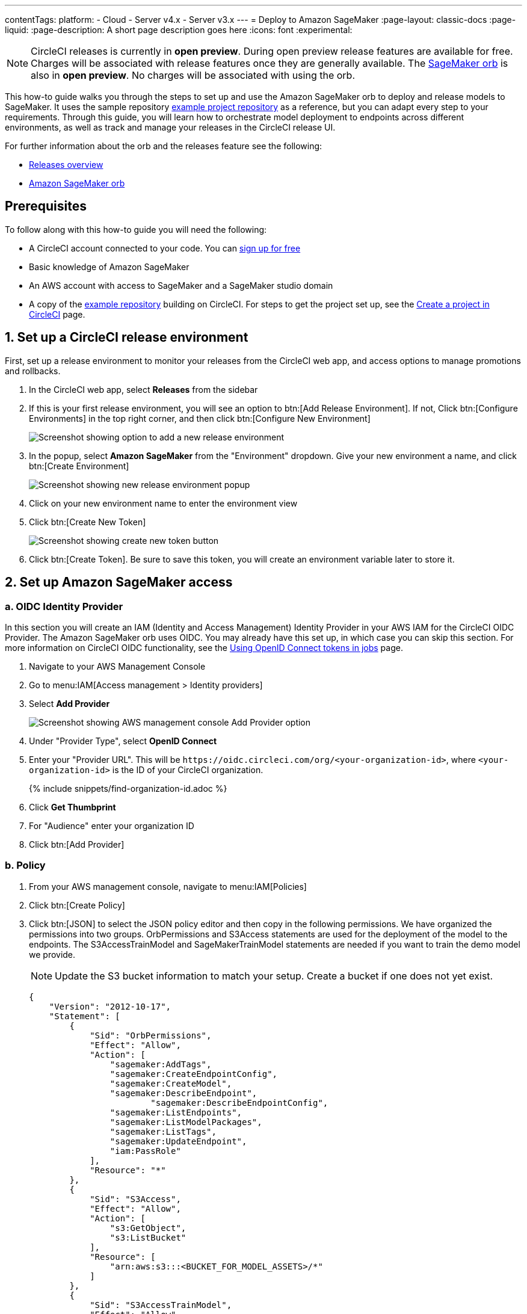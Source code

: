 ---
contentTags:
  platform:
  - Cloud
  - Server v4.x
  - Server v3.x
---
= Deploy to Amazon SageMaker
:page-layout: classic-docs
:page-liquid:
:page-description: A short page description goes here
:icons: font
:experimental:

NOTE: CircleCI releases is currently in **open preview**. During open preview release features are available for free. Charges will be associated with release features once they are generally available. The link:https://circleci.com/developer/orbs/orb/circleci/aws-sagemaker[SageMaker orb] is also in **open preview**. No charges will be associated with using the orb.

This how-to guide walks you through the steps to set up and use the Amazon SageMaker orb to deploy and release models to SageMaker. It uses the sample repository link:https://github.com/CircleCI-Public/sagemaker-deploy-examples#[example project repository] as a reference, but you can adapt every step to your requirements. Through this guide, you will learn how to orchestrate model deployment to endpoints across different environments, as well as track and manage your releases in the CircleCI release UI.

For further information about the orb and the releases feature see the following:

* xref:/release/releases-overview#[Releases overview]
* link:https://circleci.com/developer/orbs/orb/circleci/aws-sagemaker[Amazon SageMaker orb]

[#prerequisites]
== Prerequisites

To follow along with this how-to guide you will need the following:

* A CircleCI account connected to your code. You can link:https://circleci.com/signup/[sign up for free]
* Basic knowledge of Amazon SageMaker
* An AWS account with access to SageMaker and a SageMaker studio domain
* A copy of the link:https://github.com/CircleCI-Public/sagemaker-deploy-examples[example repository] building on CircleCI. For steps to get the project set up, see the xref:create-project#[Create a project in CircleCI] page.

[#set-up-a-circleci-release-environment]
== 1. Set up a CircleCI release environment

First, set up a release environment to monitor your releases from the CircleCI web app, and access options to manage promotions and rollbacks.

. In the CircleCI web app, select **Releases** from the sidebar
. If this is your first release environment, you will see an option to btn:[Add Release Environment]. If not, Click btn:[Configure Environments] in the top right corner, and then click btn:[Configure New Environment]
+
image::deploy/add-release-environment.png[Screenshot showing option to add a new release environment]
. In the popup, select **Amazon SageMaker** from the "Environment" dropdown. Give your new environment a name, and click btn:[Create Environment]
+
image::deploy/create-new-environment.png[Screenshot showing new release environment popup]
. Click on your new environment name to enter the environment view
. Click btn:[Create New Token]
+
image::deploy/release-create-new-token.png[Screenshot showing create new token button]
. Click btn:[Create Token]. Be sure to save this token, you will create an environment variable later to store it.

[#set-up-amazon-sagemaker-access]
== 2. Set up Amazon SageMaker access

[#oidc-identity-provider]
=== a. OIDC Identity Provider

In this section you will create an IAM (Identity and Access Management) Identity Provider in your AWS IAM for the CircleCI OIDC Provider. The Amazon SageMaker orb uses OIDC. You may already have this set up, in which case you can skip this section. For more information on CircleCI OIDC functionality, see the xref:openid-connect-tokens#authenticate-jobs-with-cloud-providers[Using OpenID Connect tokens in jobs] page.

. Navigate to your AWS Management Console
. Go to menu:IAM[Access management > Identity providers]
. Select **Add Provider**
+
image::deploy/aws-iam-add-provider.png[Screenshot showing AWS management console Add Provider option]
. Under "Provider Type", select **OpenID Connect**
. Enter your "Provider URL". This will be `\https://oidc.circleci.com/org/<your-organization-id>`, where `<your-organization-id>` is the ID of your CircleCI organization.
+
{% include snippets/find-organization-id.adoc %}
. Click **Get Thumbprint**
. For "Audience" enter your organization ID
. Click btn:[Add Provider]

[#policy]
=== b. Policy

. From your AWS management console, navigate to menu:IAM[Policies]
. Click btn:[Create Policy]
. Click btn:[JSON] to select the JSON policy editor and then copy in the following permissions. We have organized the permissions into two groups. OrbPermissions and S3Access statements are used for the deployment of the model to the endpoints. The S3AccessTrainModel and SageMakerTrainModel statements are needed if you want to train the demo model we provide.
+
NOTE: Update the S3 bucket information to match your setup. Create a bucket if one does not yet exist.
+
[,json]
----
{
    "Version": "2012-10-17",
    "Statement": [
        {
            "Sid": "OrbPermissions",
            "Effect": "Allow",
            "Action": [
                "sagemaker:AddTags",
                "sagemaker:CreateEndpointConfig",
                "sagemaker:CreateModel",
                "sagemaker:DescribeEndpoint",
	 	        "sagemaker:DescribeEndpointConfig",
                "sagemaker:ListEndpoints",
                "sagemaker:ListModelPackages",
                "sagemaker:ListTags",
                "sagemaker:UpdateEndpoint",
                "iam:PassRole"
            ],
            "Resource": "*"
        },
        {
            "Sid": "S3Access",
            "Effect": "Allow",
            "Action": [
                "s3:GetObject",
                "s3:ListBucket"
            ],
            "Resource": [
                "arn:aws:s3:::<BUCKET_FOR_MODEL_ASSETS>/*"
            ]
        },
        {
            "Sid": "S3AccessTrainModel",
            "Effect": "Allow",
            "Action": [
                "s3:GetObject",
                "s3:ListBucket",
                "s3:PutObject"
            ],
            "Resource": [
                "arn:aws:s3:::sagemaker-sample-files/*",
                "arn:aws:s3:::circleci-sagemaker-pipeline",
                "arn:aws:s3:::circleci-sagemaker-pipeline/*"
            ]
        },
        {
            "Sid": "SageMakerTrainModel",
            "Effect": "Allow",
            "Action": [
                "sagemaker:CreateTrainingJob",
                "sagemaker:DescribeTrainingJob",
                "logs:DescribeLogStreams",
                "sagemaker:ListModelPackageGroups",
                "sagemaker:CreateModelPackage",
                "sagemaker:UpdateModelPackage"
            ],
            "Resource": "*"
        }
    ]
}
----

. Scroll down and click btn:[Next]
. Give your policy a name and then click btn:[Create Policy]

[#role]
=== c. Role

. From your AWS management console, navigate to menu:IAM[Roles]
. Click **Create Role**
. Select **Web Identity** and then select the CircleCI provider you created above, and under Audience, select your org ID
. Use the search function to find the policy you created above by name, select it and click btn:[Next]
. Give your Role a name, and then scroll to the Trust policy section. Set up the Trust relationship between the Role and the CircleCI OIDC Provider. Here is an example Policy. Remember to replace the placeholders `<CIRCLECI-ORG-ID>` and `<CIRCLECI-PROJECT-ID>` with your values.
+
[,json]
----
{
	"Version": "2012-10-17",
	"Statement": [
        {
            "Effect": "Allow",
            "Principal": {
                "Federated": "arn:aws:iam::<AWS-ACCOUNT-ID>:oidc-provider/oidc.circleci.com/org/<CIRCLECI-ORG-ID>"
            },
            "Action": "sts:AssumeRoleWithWebIdentity",
            "Condition": {
                "StringLike": {
                    "oidc.circleci.com/org/<CIRCLECI-ORG-ID>:sub": "org/<CIRCLECI-ORG-ID>/project/<CIRCLECI-PROJECT-ID>/user/*"
                }
            }
        },
        {
			"Effect": "Allow",
			"Principal": {
				"Service": "sagemaker.amazonaws.com"
			},
			"Action": "sts:AssumeRole"
		}

    ]
}
----

. Click btn:[Create Role]
. Select your role from the list and copy the Role ARN, you will need this in the next section.
+
image::deploy/role-arn.png[Screenshot showing location of Role ARN]

[#set-environment-variables]
== 3. Set environment variables

The CircleCI Amazon SageMaker orb requires some environment variables to function. You can store these environment variables at the project level, or you can store them using a xref:contexts#[context]. The following steps show how to add the environment variables at the project level. You need to add two environment variables, as follows:

* `CCI_RELEASE_INTEGRATION_TOKEN`: The orb connects your deployment to SageMaker with xref:release/releases-overview#[CircleCI releases]. This gives you visibility into the Endpoint Configuration Updates, and what is currently active.
* `SAGEMAKER_EXECUTION_ROLE_ARN`: This is the AWS IAM Role you configured with the necessary SageMaker permissions, and the OIDC Trust relationship.

. From the CircleCI web app, click **Dashboard** in the sidebar
. Use the project filter dropp-down to choose your project
. Click btn:[Project Settings] and then choose **Environment Variables**
. Click btn:[Add Environment Variable] button to enter a name and value of the new environment variable.
+
image::deploy/add-env-var.png[Screenshot showing add environment variable popup]
. Repeat step four for the second environment variable

[#set-up-config]
== 4. Set up your CircleCI configuration

Take a look at the `.circleci/config.yml` for the link:https://github.com/CircleCI-Public/sagemaker-deploy-examples/blob/main/.circleci/config.yml[sample project]. There is a block of pipeline parameters at the top. You need to update the defaults with your values.

[source,yaml]
----
parameters:
  bucket:
    type: string
    default: circleci-sagemaker-pipeline
  model_desc:
    type: string
    default: "Kitten Classifier allowing us to distinguish between giraffes and kittens."
  model_name:
    type: string
    default: kitten-classifier
  project_id:
    type: string
    default: "e47ee9b0-446f-44cf-bec8-5407ceb06930"
  region_name:
    type: string
    default: us-east-1
----

Make the following updates:

[.table.table-striped]
[cols=2*, options="header", stripes=even]
|===
|Parameter
|Default

|`bucket`
|The bucket you set up in the Role Policy

|`model_desc`
|A description of your model

|`model_name`
|The name of the model

|`project_id`
|The CircleCI project ID, you can find this on the Project Settings page in the CircleCI web app

|`region_name`
|The region, for example, `us-east-1`
|===

[#models]
== 4. Build a model package version

The sample app used in this how-to guide uses a model commonly found in AWS documentation, **Abalone**. It has just been renamed. If you already have your own model, feel free to adapt the configuration file to use that one instead. All you will need to do is update the `model_name` parameter.

Assuming you are using our example repository, follow these steps to build a new model package version:

. There is a workflow (`model-train`) configured to run on the branch `model-train`. Checkout the `model-train` branch, and push it up to GitHub
. The `model-train` workflow will make a new model package version in the model registry. If the model package doesn't already exist, it will create it.

Every time you run this workflow by pushing to the `model-train` branch, anew model version is created.

[#using-tables]
== 5. Use the orb

Let's break down the `deploy-model-through-to-prod workflow`. Our first job is `aws-sagemaker/create_model`. This job creates a model from your latest Model Package in the registry. This will be what we then deploy to the inference endpoints. In general, `create-model` just needs to be called one time at the beginning of your workflow:

[,yaml]
----
- aws-sagemaker/create_model:
    # job name that will show in Workflow DAG
    name: create-model
    # s3 bucket where asset will be stored
    bucket: << pipeline.parameters.bucket >>
    # Name of the model in SageMaker that we will be deploying.
    model_name: << pipeline.parameters.model_name >>
    # We use the pipeline.id as the unique identifier for some of the configs we create
    circle_pipeline_id: << pipeline.id >>
    # Region where we are deploying to
    region_name: << pipeline.parameters.region_name >>
    filters: *main-branch-only
----

* Aside from `name` and `filters`, all other parameters are passed in from our pipeline parameters.
* `name` controls the name of this job visible in the Workflow graph in the CircleCI web app.
* `filters` allows you to control what branch the job runs on.

Next, we need to create the endpoint configuraiton, this happens in the job `aws-sagemaker/create_endpoint_configuration`:

[,yaml]
----
- aws-sagemaker/create_endpoint_configuration:
    name: dev:create-model-endpoint-config
    bucket: << pipeline.parameters.bucket >>
    deploy_environment: dev
    model_name: << pipeline.parameters.model_name >>
    circle_pipeline_id: << pipeline.id >>
    circle_project_id: << pipeline.parameters.project_id >>
    region_name: << pipeline.parameters.region_name >>
    requires:
        - create-model
    filters: *main-branch-only
----

* `deploy_environment` is an arbitrary string you can use to bucket your model releases, for example, dev, staging, testing, prod. In our example config, you can see we are only using two, `dev` and `prod`.

Next, we need to push out the updated configuration, this happens in the job `aws-sagemaker/deploy_endpoint`:

[,yaml]
----
    - aws-sagemaker/deploy_endpoint:
        name: dev:deploy-model-to-endpoint
        bucket: << pipeline.parameters.bucket >>
        deploy_environment: dev
        model_name: << pipeline.parameters.model_name >>
        # Description for the model. q: can we make it optional?
        model_desc: << pipeline.parameters.model_desc >>
        pipeline_id: << pipeline.id >>
        # You can find this value in the Project Settings in CircleCI
        project_id: << pipeline.parameters.project_id >>
        region_name: << pipeline.parameters.region_name >>
        requires:
            - dev:create-model-endpoint-config
        filters: *main-branch-only
----

* The only thing to set here is the `deploy_environment` so we know what `endpoint_configuration` to use. This will deploy your endpoint configuration.

Next, is an approval job. This stops the workflow from deploying to production until a human approves it. When this does get approval, we then repeat the above steps of `aws-sagemaker/create_endpoint_configuration` and `aws-sagemaker/deploy_endpoint` but with `deploy_environment` set to `prod`.:

[,yaml]
----
- promote-model-to-prod-endpoint:
        type: approval
    requires:
        - dev:deploy-model-to-endpoint
    filters: *main-branch-only
----

image::deploy/job-approval.png[Approval job]

[#check-in-on-your-release]
== 6. Check in on your release

The CircleCI release UI offers you a single pane of glass to monitor all your deployments across environments. You can view deployment progress in real time, see what versions are currently deployed, and navigate easily to the SageMaker console. If you navigate to the releases dashboard by clicking **Releases** in the web app sidebar, you should now see something along the lines of the image below:

image::deploy/sagemaker-releases.png[Releases dashboard]

Click on the component name to view details about the component, including the number of instances deployed. From this interface, you can navigate to Amazon SageMaker for live information on your endpoint.

image::deploy/sagemaker-component-view.png[Releases component view]

Select the version to see the version details page for version being released. Clicking on specific versions lets you monitor release progress in real-time.

image::deploy/wait-for-availability.png[Releases version view]

[#conclusion]
== Conclusion
